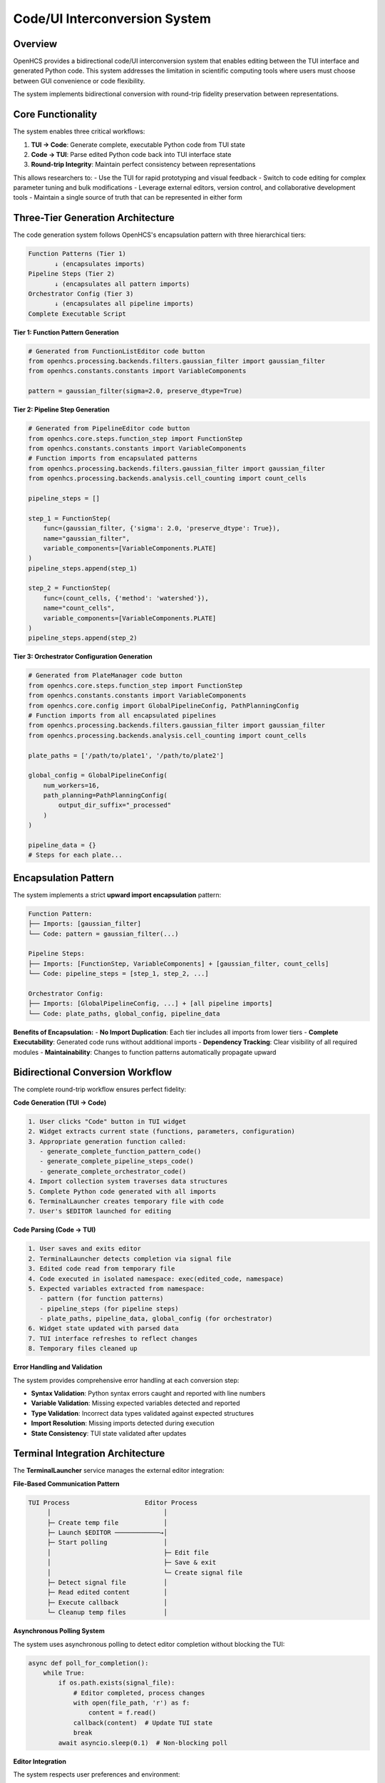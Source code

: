 Code/UI Interconversion System
==============================

Overview
--------

OpenHCS provides a bidirectional code/UI interconversion system that enables editing between the TUI interface and generated Python code. This system addresses the limitation in scientific computing tools where users must choose between GUI convenience or code flexibility.

The system implements bidirectional conversion with round-trip fidelity preservation between representations.

Core Functionality
------------------

The system enables three critical workflows:

1. **TUI → Code**: Generate complete, executable Python code from TUI state
2. **Code → TUI**: Parse edited Python code back into TUI interface state  
3. **Round-trip Integrity**: Maintain perfect consistency between representations

This allows researchers to:
- Use the TUI for rapid prototyping and visual feedback
- Switch to code editing for complex parameter tuning and bulk modifications
- Leverage external editors, version control, and collaborative development tools
- Maintain a single source of truth that can be represented in either form

Three-Tier Generation Architecture
----------------------------------

The code generation system follows OpenHCS's encapsulation pattern with three hierarchical tiers:

.. code-block:: text

    Function Patterns (Tier 1)
           ↓ (encapsulates imports)
    Pipeline Steps (Tier 2)  
           ↓ (encapsulates all pattern imports)
    Orchestrator Config (Tier 3)
           ↓ (encapsulates all pipeline imports)
    Complete Executable Script

**Tier 1: Function Pattern Generation**

.. code-block:: python

    # Generated from FunctionListEditor code button
    from openhcs.processing.backends.filters.gaussian_filter import gaussian_filter
    from openhcs.constants.constants import VariableComponents
    
    pattern = gaussian_filter(sigma=2.0, preserve_dtype=True)

**Tier 2: Pipeline Step Generation**

.. code-block:: python

    # Generated from PipelineEditor code button  
    from openhcs.core.steps.function_step import FunctionStep
    from openhcs.constants.constants import VariableComponents
    # Function imports from encapsulated patterns
    from openhcs.processing.backends.filters.gaussian_filter import gaussian_filter
    from openhcs.processing.backends.analysis.cell_counting import count_cells
    
    pipeline_steps = []
    
    step_1 = FunctionStep(
        func=(gaussian_filter, {'sigma': 2.0, 'preserve_dtype': True}),
        name="gaussian_filter",
        variable_components=[VariableComponents.PLATE]
    )
    pipeline_steps.append(step_1)

    step_2 = FunctionStep(
        func=(count_cells, {'method': 'watershed'}),
        name="count_cells",
        variable_components=[VariableComponents.PLATE]
    )
    pipeline_steps.append(step_2)

**Tier 3: Orchestrator Configuration Generation**

.. code-block:: python

    # Generated from PlateManager code button
    from openhcs.core.steps.function_step import FunctionStep
    from openhcs.constants.constants import VariableComponents
    from openhcs.core.config import GlobalPipelineConfig, PathPlanningConfig
    # Function imports from all encapsulated pipelines
    from openhcs.processing.backends.filters.gaussian_filter import gaussian_filter
    from openhcs.processing.backends.analysis.cell_counting import count_cells
    
    plate_paths = ['/path/to/plate1', '/path/to/plate2']
    
    global_config = GlobalPipelineConfig(
        num_workers=16,
        path_planning=PathPlanningConfig(
            output_dir_suffix="_processed"
        )
    )
    
    pipeline_data = {}
    # Steps for each plate...

Encapsulation Pattern
---------------------

The system implements a strict **upward import encapsulation** pattern:

.. code-block:: text

    Function Pattern:
    ├── Imports: [gaussian_filter]
    └── Code: pattern = gaussian_filter(...)
    
    Pipeline Steps:
    ├── Imports: [FunctionStep, VariableComponents] + [gaussian_filter, count_cells]
    └── Code: pipeline_steps = [step_1, step_2, ...]
    
    Orchestrator Config:
    ├── Imports: [GlobalPipelineConfig, ...] + [all pipeline imports]
    └── Code: plate_paths, global_config, pipeline_data

**Benefits of Encapsulation:**
- **No Import Duplication**: Each tier includes all imports from lower tiers
- **Complete Executability**: Generated code runs without additional imports
- **Dependency Tracking**: Clear visibility of all required modules
- **Maintainability**: Changes to function patterns automatically propagate upward

Bidirectional Conversion Workflow
---------------------------------

The complete round-trip workflow ensures perfect fidelity:

**Code Generation (TUI → Code)**

.. code-block:: text

    1. User clicks "Code" button in TUI widget
    2. Widget extracts current state (functions, parameters, configuration)
    3. Appropriate generation function called:
       - generate_complete_function_pattern_code()
       - generate_complete_pipeline_steps_code()  
       - generate_complete_orchestrator_code()
    4. Import collection system traverses data structures
    5. Complete Python code generated with all imports
    6. TerminalLauncher creates temporary file with code
    7. User's $EDITOR launched for editing

**Code Parsing (Code → TUI)**

.. code-block:: text

    1. User saves and exits editor
    2. TerminalLauncher detects completion via signal file
    3. Edited code read from temporary file
    4. Code executed in isolated namespace: exec(edited_code, namespace)
    5. Expected variables extracted from namespace:
       - pattern (for function patterns)
       - pipeline_steps (for pipeline steps)
       - plate_paths, pipeline_data, global_config (for orchestrator)
    6. Widget state updated with parsed data
    7. TUI interface refreshes to reflect changes
    8. Temporary files cleaned up

**Error Handling and Validation**

The system provides comprehensive error handling at each conversion step:

- **Syntax Validation**: Python syntax errors caught and reported with line numbers
- **Variable Validation**: Missing expected variables detected and reported
- **Type Validation**: Incorrect data types validated against expected structures
- **Import Resolution**: Missing imports detected during execution
- **State Consistency**: TUI state validated after updates

Terminal Integration Architecture
--------------------------------

The **TerminalLauncher** service manages the external editor integration:

**File-Based Communication Pattern**

.. code-block:: text

    TUI Process                    Editor Process
         │                              │
         ├─ Create temp file            │
         ├─ Launch $EDITOR ────────────→│
         ├─ Start polling               │
         │                              ├─ Edit file
         │                              ├─ Save & exit
         │                              └─ Create signal file
         ├─ Detect signal file          │
         ├─ Read edited content         │
         ├─ Execute callback            │
         └─ Cleanup temp files          │

**Asynchronous Polling System**

The system uses asynchronous polling to detect editor completion without blocking the TUI:

.. code-block:: python

    async def poll_for_completion():
        while True:
            if os.path.exists(signal_file):
                # Editor completed, process changes
                with open(file_path, 'r') as f:
                    content = f.read()
                callback(content)  # Update TUI state
                break
            await asyncio.sleep(0.1)  # Non-blocking poll

**Editor Integration**

The system respects user preferences and environment:

- **Environment Variable**: Uses ``$EDITOR`` or defaults to ``nano``
- **Terminal Compatibility**: Works with vim, emacs, nano, micro
- **SSH Support**: Full functionality over SSH connections
- **Unicode Support**: Proper handling of special characters and encoding

Widget Integration Pattern
--------------------------

All TUI widgets implement a consistent code button pattern:

**Standard Implementation**

.. code-block:: python

    async def _handle_code_button(self):
        """Standard code button handler pattern."""
        try:
            # 1. Generate complete code with imports
            python_code = generate_complete_*_code(self.data, clean_mode=False)
            
            # 2. Launch editor with callback
            launcher = TerminalLauncher(self.app)
            await launcher.launch_editor_for_file(
                file_content=python_code,
                file_extension='.py',
                on_save_callback=self._handle_edited_code
            )
        except Exception as e:
            self.app.show_error("Code Generation Error", str(e))
    
    def _handle_edited_code(self, edited_code: str):
        """Standard callback for handling edited code."""
        try:
            # 3. Parse edited code
            namespace = {}
            exec(edited_code, namespace)
            
            # 4. Extract expected variables
            if 'expected_variable' in namespace:
                new_data = namespace['expected_variable']
                self._apply_changes(new_data)
            else:
                self.app.show_error("Parse Error", "Expected variable not found")
                
        except SyntaxError as e:
            self.app.show_error("Syntax Error", f"Invalid Python syntax: {e}")
        except Exception as e:
            self.app.show_error("Edit Error", f"Failed to parse code: {e}")

**Widget-Specific Variables**

Each widget expects specific variables in the edited code:

- **FunctionListEditor**: ``pattern = ...`` (function pattern)
- **PipelineEditor**: ``pipeline_steps = [...]`` (list of FunctionStep objects)
- **PlateManager**: ``plate_paths``, ``pipeline_data``, ``global_config`` (orchestrator config)

Performance and Scalability
---------------------------

The system is designed for efficiency with large pipelines:

**Import Collection Optimization**

- **Recursive Traversal**: Efficient depth-first search of data structures
- **Deduplication**: Set-based import collection prevents duplicates
- **Module Filtering**: Only OpenHCS modules included in generated imports
- **Lazy Evaluation**: Imports collected only when code generation requested

**Memory Management**

- **Temporary Files**: Automatic cleanup prevents disk space leaks
- **Namespace Isolation**: Code execution in isolated namespace prevents pollution
- **Callback Cleanup**: Automatic cleanup of callback references

**Scalability Metrics**

- **Function Patterns**: <1ms generation time for typical patterns
- **Pipeline Steps**: <10ms for pipelines with 20+ steps
- **Orchestrator Config**: <100ms for multi-plate configurations with complex pipelines
- **Memory Usage**: <5MB additional memory during code generation

See Also
--------

**Core Integration**:

- :doc:`tui_system` - TUI system architecture and components
- :doc:`../api/code_generation` - Code generation API reference
- :doc:`../user_guide/code_ui_editing` - User guide for bidirectional editing

**Related Systems**:

- :doc:`function_pattern_system` - Function pattern architecture
- :doc:`pipeline_compilation_system` - Pipeline compilation integration
- :doc:`configuration_management_system` - Configuration system integration

**Practical Usage**:

- :doc:`../guides/complete_examples` - Complete workflow examples
- :doc:`../user_guide/intermediate_usage` - Advanced TUI usage patterns
- :doc:`../development/extending` - Extending the code generation system
